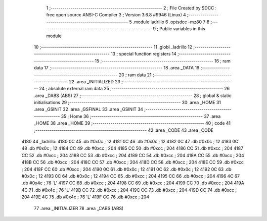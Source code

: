                               1 ;--------------------------------------------------------
                              2 ; File Created by SDCC : free open source ANSI-C Compiler
                              3 ; Version 3.6.8 #9946 (Linux)
                              4 ;--------------------------------------------------------
                              5 	.module ladrillo
                              6 	.optsdcc -mz80
                              7 	
                              8 ;--------------------------------------------------------
                              9 ; Public variables in this module
                             10 ;--------------------------------------------------------
                             11 	.globl _ladrillo
                             12 ;--------------------------------------------------------
                             13 ; special function registers
                             14 ;--------------------------------------------------------
                             15 ;--------------------------------------------------------
                             16 ; ram data
                             17 ;--------------------------------------------------------
                             18 	.area _DATA
                             19 ;--------------------------------------------------------
                             20 ; ram data
                             21 ;--------------------------------------------------------
                             22 	.area _INITIALIZED
                             23 ;--------------------------------------------------------
                             24 ; absolute external ram data
                             25 ;--------------------------------------------------------
                             26 	.area _DABS (ABS)
                             27 ;--------------------------------------------------------
                             28 ; global & static initialisations
                             29 ;--------------------------------------------------------
                             30 	.area _HOME
                             31 	.area _GSINIT
                             32 	.area _GSFINAL
                             33 	.area _GSINIT
                             34 ;--------------------------------------------------------
                             35 ; Home
                             36 ;--------------------------------------------------------
                             37 	.area _HOME
                             38 	.area _HOME
                             39 ;--------------------------------------------------------
                             40 ; code
                             41 ;--------------------------------------------------------
                             42 	.area _CODE
                             43 	.area _CODE
   4180                      44 _ladrillo:
   4180 0C                   45 	.db #0x0c	; 12
   4181 0C                   46 	.db #0x0c	; 12
   4182 0C                   47 	.db #0x0c	; 12
   4183 0C                   48 	.db #0x0c	; 12
   4184 CC                   49 	.db #0xcc	; 204
   4185 CC                   50 	.db #0xcc	; 204
   4186 CC                   51 	.db #0xcc	; 204
   4187 CC                   52 	.db #0xcc	; 204
   4188 CC                   53 	.db #0xcc	; 204
   4189 CC                   54 	.db #0xcc	; 204
   418A CC                   55 	.db #0xcc	; 204
   418B CC                   56 	.db #0xcc	; 204
   418C CC                   57 	.db #0xcc	; 204
   418D CC                   58 	.db #0xcc	; 204
   418E CC                   59 	.db #0xcc	; 204
   418F CC                   60 	.db #0xcc	; 204
   4190 0C                   61 	.db #0x0c	; 12
   4191 0C                   62 	.db #0x0c	; 12
   4192 0C                   63 	.db #0x0c	; 12
   4193 0C                   64 	.db #0x0c	; 12
   4194 CC                   65 	.db #0xcc	; 204
   4195 CC                   66 	.db #0xcc	; 204
   4196 4C                   67 	.db #0x4c	; 76	'L'
   4197 CC                   68 	.db #0xcc	; 204
   4198 CC                   69 	.db #0xcc	; 204
   4199 CC                   70 	.db #0xcc	; 204
   419A 4C                   71 	.db #0x4c	; 76	'L'
   419B CC                   72 	.db #0xcc	; 204
   419C CC                   73 	.db #0xcc	; 204
   419D CC                   74 	.db #0xcc	; 204
   419E 4C                   75 	.db #0x4c	; 76	'L'
   419F CC                   76 	.db #0xcc	; 204
                             77 	.area _INITIALIZER
                             78 	.area _CABS (ABS)
